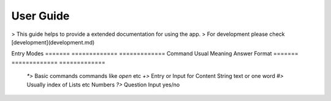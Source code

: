 User Guide
=========

> This guide helps to provide a extended documentation for using the app.
> For development please check [development](development.md)

Entry Modes
=======  =============               =============
Command  Usual Meaning               Answer Format
=======  =============               =============
 `*>`    Basic commands               commands like `open` etc
 `+>`    Entry or Input for Content   String text or one word
 `#>`    Usually index of Lists etc   Numbers
 `?>`    Question Input               yes/no
=======  =============               =============

Basic Commands

- ### New
**Command** : `new` or `n`
**Function** : Create a new Todo List

- ### Open
**Command**  : `open` or `o`
**Function** : Open a Todo list from the available options.
